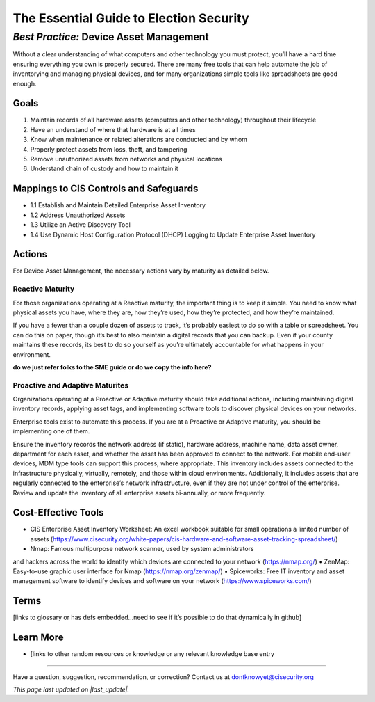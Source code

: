 ..
  Created by: mike garcia
  On: 2022-03-10
  To: BP for device asset management
  Last update by: mike garcia

.. |last_update| replace:: 2022-03-10

.. |contact_email| replace:: dontknowyet@cisecurity.org
.. |bp_title| replace:: Device Asset Management


The Essential Guide to Election Security
==============================================
*Best Practice:* |bp_title|
----------------------------------------------

Without a clear understanding of what computers and other technology you must protect, you’ll have a hard time ensuring everything you own is properly secured. There are many free tools that can help automate the job of inventorying and managing physical devices, and for many organizations simple tools like spreadsheets are good enough.

Goals
**********************************************

#.	Maintain records of all hardware assets (computers and other technology) throughout their lifecycle
#.	Have an understand of where that hardware is at all times
#.	Know when maintenance or related alterations are conducted and by whom
#.	Properly protect assets from loss, theft, and tampering
#.	Remove unauthorized assets from networks and physical locations
#.	Understand chain of custody and how to maintain it


Mappings to CIS Controls and Safeguards
**********************************************

- 1.1	Establish and Maintain Detailed Enterprise Asset Inventory
- 1.2	Address Unauthorized Assets
- 1.3	Utilize an Active Discovery Tool
- 1.4	Use Dynamic Host Configuration Protocol (DHCP) Logging to Update Enterprise Asset Inventory


Actions
**********************************************

For |bp_title|, the necessary actions vary by maturity as detailed below.

Reactive Maturity
&&&&&&&&&&&&&&&&&&&&&&&&&&&&&&&&&&&&&&&&&&&&&&

For those organizations operating at a Reactive maturity, the important thing is to keep it simple. You need to know what physical assets you have, where they are, how they’re used, how they’re protected, and how they’re maintained.

If you have a fewer than a couple dozen of assets to track, it’s probably easiest to do so with a table or spreadsheet. You can do this on paper, though it’s best to also maintain a digital records that you can backup. Even if your county maintains these records, its best to do so yourself as you’re ultimately accountable for what happens in your environment.

**do we just refer folks to the SME guide or do we copy the info here?**

Proactive and Adaptive Maturites
&&&&&&&&&&&&&&&&&&&&&&&&&&&&&&&&&&&&&&&&&&&&&&

Organizations operating at a Proactive or Adaptive maturity should take additional actions, including maintaining digital inventory records, applying asset tags, and implementing software tools to discover physical devices on your networks.

Enterprise tools exist to automate this process. If you are at a Proactive or Adaptive maturity, you should be implementing one of them.

Ensure the inventory records the network address (if static), hardware address, machine name, data asset owner, department for each asset, and whether the asset has been approved to connect to the network. For mobile end-user devices, MDM type tools can support this process, where appropriate. This inventory includes assets connected to the infrastructure physically, virtually, remotely, and those within cloud environments. Additionally, it includes assets that are regularly connected to the enterprise’s network infrastructure, even if they are not under control of the enterprise. Review and update the inventory of all enterprise assets bi-annually, or more frequently.

Cost-Effective Tools
**********************************************

•	CIS Enterprise Asset Inventory Worksheet: An excel workbook suitable for small operations a limited number of assets (https://www.cisecurity.org/white-papers/cis-hardware-and-software-asset-tracking-spreadsheet/)
•	Nmap: Famous multipurpose network scanner, used by system administrators
and hackers across the world to identify which devices are connected to your network (https://nmap.org/)
•	ZenMap: Easy-to-use graphic user interface for Nmap (https://nmap.org/zenmap/)
•	Spiceworks: Free IT inventory and asset management software to identify devices and software on your network (https://www.spiceworks.com/)


Terms
**********************************************

[links to glossary or has defs embedded…need to see if it’s possible to do that dynamically in github]

Learn More
**********************************************
•	[links to other random resources or knowledge or any relevant knowledge base entry

-----------------------------------------------

Have a question, suggestion, recommendation, or correction? Contact us at |contact_email|

*This page last updated on |last_update|.*
